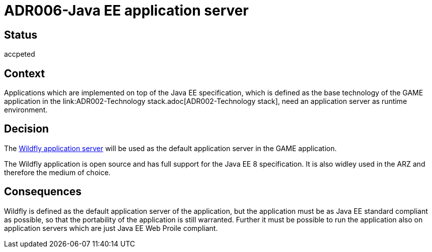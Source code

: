 = ADR006-Java EE application server

== Status

accpeted

== Context

Applications which are implemented on top of the Java EE specification, which is defined as the base technology of the GAME application in the link:ADR002-Technology stack.adoc[ADR002-Technology stack], need an application server as runtime environment.

== Decision

The link:https://wildfly.org/[Wildfly application server] will be used as the default application server in the GAME application.

The Wildfly application is open source and has full support for the Java EE 8 specification. It is also widley used in the ARZ and therefore the medium of choice.

== Consequences

Wildfly is defined as the default application server of the application, but the application must be as Java EE standard compliant as possible, so that the portability of the application is still warranted.
Further it must be possible to run the application also on application servers which are just Java EE Web Proile compliant.
